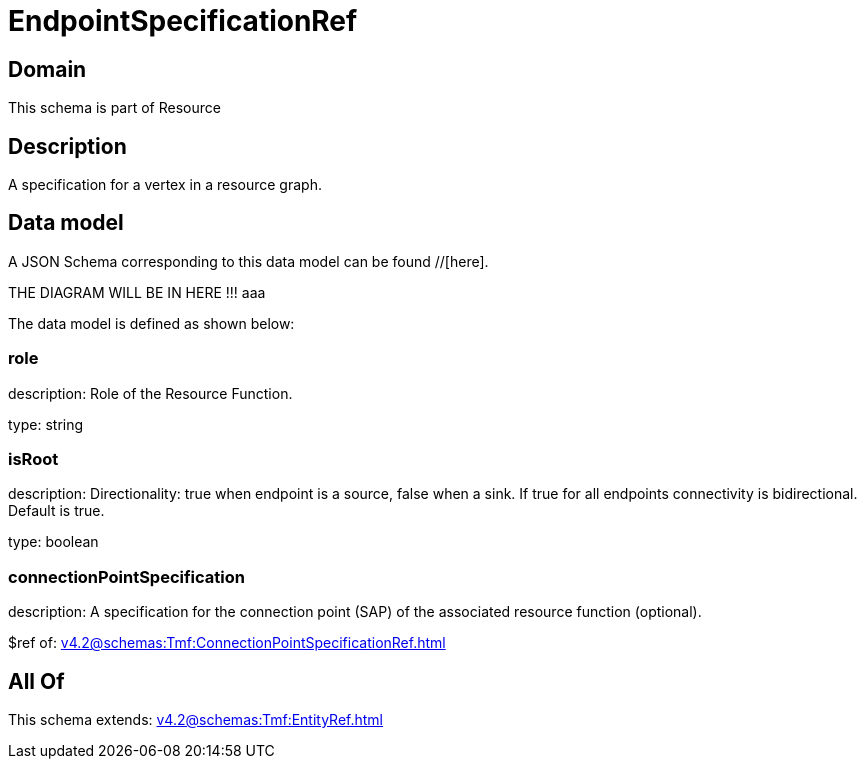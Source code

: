 = EndpointSpecificationRef

[#domain]
== Domain

This schema is part of Resource

[#description]
== Description
A specification for a vertex in a resource graph.


[#data_model]
== Data model

A JSON Schema corresponding to this data model can be found //[here].

THE DIAGRAM WILL BE IN HERE !!!
aaa

The data model is defined as shown below:


=== role
description: Role of the Resource Function.

type: string


=== isRoot
description: Directionality: true when endpoint is a source, false when a sink. If true for all endpoints connectivity is bidirectional. Default is true.

type: boolean


=== connectionPointSpecification
description: A specification for the connection point (SAP) of the associated resource function (optional).

$ref of: xref:v4.2@schemas:Tmf:ConnectionPointSpecificationRef.adoc[]


[#all_of]
== All Of

This schema extends: xref:v4.2@schemas:Tmf:EntityRef.adoc[]

